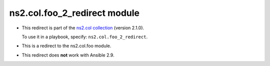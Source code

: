 .. Created with antsibull-docs

ns2.col.foo_2_redirect module
+++++++++++++++++++++++++++++

- This redirect is part of the `ns2.col collection <https://galaxy.ansible.com/ui/repo/published/ns2/col/>`_ (version 2.1.0).

  To use it in a playbook, specify: ``ns2.col.foo_2_redirect``.

- This is a redirect to the ns2.col.foo module.
- This redirect does **not** work with Ansible 2.9.
